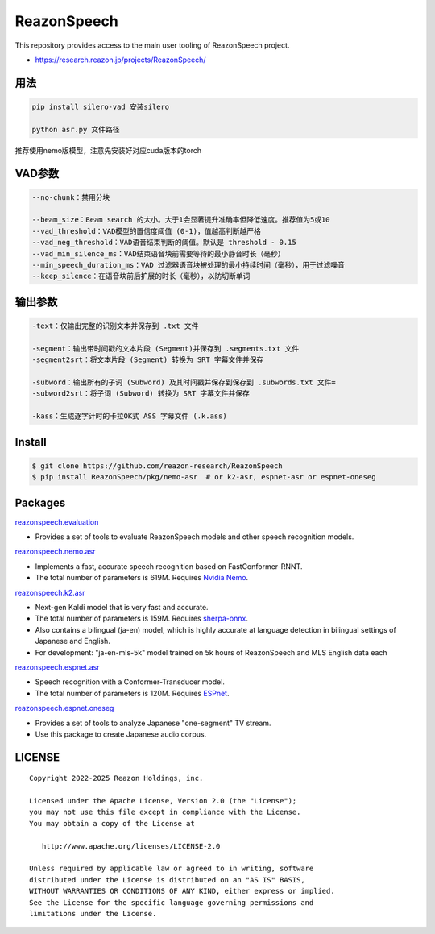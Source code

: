 ============
ReazonSpeech
============

This repository provides access to the main user tooling of ReazonSpeech project.

* https://research.reazon.jp/projects/ReazonSpeech/

用法
====
.. code:: console

   pip install silero-vad 安装silero

   python asr.py 文件路径

推荐使用nemo版模型，注意先安装好对应cuda版本的torch

VAD参数
====
.. code:: console

   --no-chunk：禁用分块

   --beam_size：Beam search 的大小。大于1会显著提升准确率但降低速度。推荐值为5或10
   --vad_threshold：VAD模型的置信度阈值 (0-1)，值越高判断越严格
   --vad_neg_threshold：VAD语音结束判断的阈值。默认是 threshold - 0.15
   --vad_min_silence_ms：VAD结束语音块前需要等待的最小静音时长（毫秒）
   --min_speech_duration_ms：VAD 过滤器语音块被处理的最小持续时间（毫秒），用于过滤噪音
   --keep_silence：在语音块前后扩展的时长（毫秒），以防切断单词

输出参数
====
.. code:: console

   -text：仅输出完整的识别文本并保存到 .txt 文件

   -segment：输出带时间戳的文本片段 (Segment)并保存到 .segments.txt 文件
   -segment2srt：将文本片段 (Segment) 转换为 SRT 字幕文件并保存

   -subword：输出所有的子词 (Subword) 及其时间戳并保存到保存到 .subwords.txt 文件=
   -subword2srt：将子词 (Subword) 转换为 SRT 字幕文件并保存

   -kass：生成逐字计时的卡拉OK式 ASS 字幕文件 (.k.ass)

Install
=======

.. code:: console

   $ git clone https://github.com/reazon-research/ReazonSpeech
   $ pip install ReazonSpeech/pkg/nemo-asr  # or k2-asr, espnet-asr or espnet-oneseg

Packages
========

`reazonspeech.evaluation <pkg/evaluation>`_

* Provides a set of tools to evaluate ReazonSpeech models and other speech recognition models.


`reazonspeech.nemo.asr <pkg/nemo-asr>`_

* Implements a fast, accurate speech recognition based on FastConformer-RNNT.
* The total number of parameters is 619M. Requires `Nvidia Nemo <https://github.com/NVIDIA/NeMo>`_.

`reazonspeech.k2.asr <pkg/k2-asr>`_

* Next-gen Kaldi model that is very fast and accurate.
* The total number of parameters is 159M. Requires `sherpa-onnx <https://github.com/k2-fsa/sherpa-onnx>`_.
* Also contains a bilingual (ja-en) model, which is highly accurate at language detection in bilingual settings of Japanese and English.
* For development: "ja-en-mls-5k" model trained on 5k hours of ReazonSpeech and MLS English data each

`reazonspeech.espnet.asr <pkg/espnet-asr>`_

* Speech recognition with a Conformer-Transducer model.
* The total number of parameters is 120M. Requires `ESPnet <https://github.com/espnet/espnet>`_.

`reazonspeech.espnet.oneseg <pkg/espnet-oneseg>`_

* Provides a set of tools to analyze Japanese "one-segment" TV stream.
* Use this package to create Japanese audio corpus.

LICENSE
=======

::

    Copyright 2022-2025 Reazon Holdings, inc.

    Licensed under the Apache License, Version 2.0 (the "License");
    you may not use this file except in compliance with the License.
    You may obtain a copy of the License at

       http://www.apache.org/licenses/LICENSE-2.0

    Unless required by applicable law or agreed to in writing, software
    distributed under the License is distributed on an "AS IS" BASIS,
    WITHOUT WARRANTIES OR CONDITIONS OF ANY KIND, either express or implied.
    See the License for the specific language governing permissions and
    limitations under the License.
